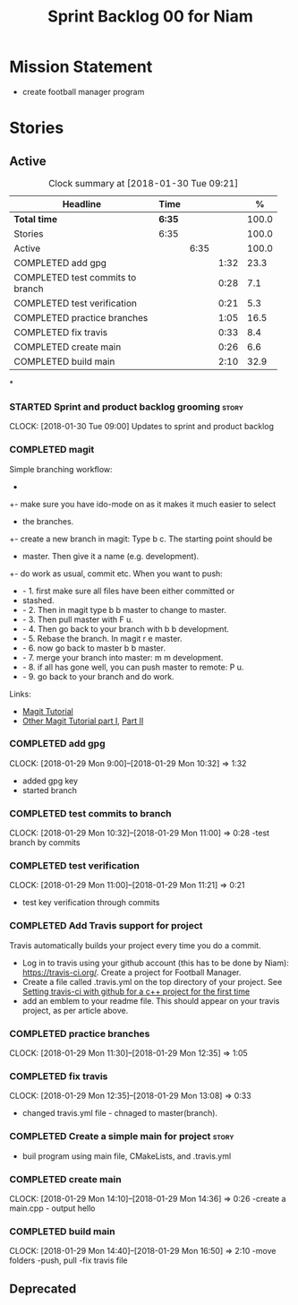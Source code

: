 #+title: Sprint Backlog 00 for Niam
#+options: date:nil toc:nil author:nil num:nil
#+todo: STARTED | COMPLETED CANCELLED POSTPONED
#+tags: { story(s) epic(e) }

* Mission Statement

- create football manager program

* Stories

** Active

#+begin: clocktable :maxlevel 3 :scope subtree :indent nil :emphasize nil :scope file :narrow 75 :formula %
#+CAPTION: Clock summary at [2018-01-30 Tue 09:21]
| <75>                                                                        |        |      |      |       |
| Headline                                                                    | Time   |      |      |     % |
|-----------------------------------------------------------------------------+--------+------+------+-------|
| *Total time*                                                                | *6:35* |      |      | 100.0 |
|-----------------------------------------------------------------------------+--------+------+------+-------|
| Stories                                                                     | 6:35   |      |      | 100.0 |
| Active                                                                      |        | 6:35 |      | 100.0 |
| COMPLETED add gpg                                                           |        |      | 1:32 |  23.3 |
| COMPLETED test commits to branch                                            |        |      | 0:28 |   7.1 |
| COMPLETED test verification                                                 |        |      | 0:21 |   5.3 |
| COMPLETED practice branches                                                 |        |      | 1:05 |  16.5 |
| COMPLETED fix travis                                                        |        |      | 0:33 |   8.4 |
| COMPLETED create main                                                       |        |      | 0:26 |   6.6 |
| COMPLETED build main                                                        |        |      | 2:10 |  32.9 |
#+TBLFM: $5='(org-clock-time% @3$2 $2..$4);%.1f
#+end:

*
*** STARTED Sprint and product backlog grooming                       :story:
    CLOCK: [2018-01-30 Tue 09:00]
Updates to sprint and product backlog
*** COMPLETED magit
    CLOSED: [2018-01-30 Tue 09:20]
Simple branching workflow:
 +
 +- make sure you have ido-mode on as it makes it much easier to select
 +  the branches.
 +- create a new branch in magit: Type b c. The starting point should be
 +  master. Then give it a name (e.g. development).
 +- do work as usual, commit etc. When you want to push:
 +  - 1. first make sure all files have been either committed or
 +    stashed.
 +  - 2. Then in magit type b b master to change to master.
 +  - 3. Then pull master with F u.
 +  - 4. Then go back to your branch with b b development.
 +  - 5. Rebase the branch. In magit r e master.
 +  - 6. now go back to master b b master.
 +  - 7. merge your branch into master: m m development.
 +  - 8. if all has gone well, you can push master to remote: P u.
 +  - 9. go back to your branch and do work.
Links:

- [[https://github.com/jkitchin/magit-tutorial][Magit Tutorial]]
- [[https://vickychijwani.me/magit-part-i/][Other Magit Tutorial part I]], [[https://vickychijwani.me/magit-part-ii/][Part II]]

*** COMPLETED add gpg
    CLOSED: [2018-01-29 Mon 14:38]
   CLOCK: [2018-01-29 Mon 9:00]--[2018-01-29 Mon 10:32] =>  1:32
- added gpg key
- started branch
*** COMPLETED test commits to branch
    CLOSED: [2018-01-29 Mon 14:38]
   CLOCK: [2018-01-29 Mon 10:32]--[2018-01-29 Mon 11:00] =>  0:28
-test branch by commits
*** COMPLETED test verification
    CLOSED: [2018-01-29 Mon 14:39]
   CLOCK: [2018-01-29 Mon 11:00]--[2018-01-29 Mon 11:21] =>  0:21
- test key verification through commits
*** COMPLETED Add Travis support for project
    CLOSED: [2018-01-29 Mon 16:54]

Travis automatically builds your project every time you do a commit.

- Log in to travis using your github account (this has to be done by
  Niam): https://travis-ci.org/. Create a project for Football
  Manager.
- Create a file called .travis.yml on the top directory of your
  project. See [[https://ledentsov.de/2013/07/06/setting-travis-ci-with-github-for-a-c-project-for-the-first-time-cpp/][Setting travis-ci with github for a c++ project for the
  first time]]
- add an emblem to your readme file. This should appear on your travis
  project, as per article above.
*** COMPLETED practice branches
    CLOSED: [2018-01-29 Mon 14:39]
   CLOCK: [2018-01-29 Mon 11:30]--[2018-01-29 Mon 12:35] =>  1:05

*** COMPLETED fix travis
    CLOSED: [2018-01-29 Mon 14:39]
   CLOCK: [2018-01-29 Mon 12:35]--[2018-01-29 Mon 13:08] =>  0:33
- changed travis.yml file - chnaged to master(branch).
*** COMPLETED Create a simple main for project                        :story:
    CLOSED: [2018-01-29 Mon 16:50]
- buil program using main file, CMakeLists, and .travis.yml
*** COMPLETED create main
    CLOSED: [2018-01-29 Mon 16:10]
   CLOCK: [2018-01-29 Mon 14:10]--[2018-01-29 Mon 14:36] =>  0:26
-create a main.cpp - output hello
*** COMPLETED build main
    CLOSED: [2018-01-29 Mon 16:50]
    CLOCK: [2018-01-29 Mon 14:40]--[2018-01-29 Mon 16:50] =>  2:10
-move folders
-push, pull
-fix travis file

** Deprecated
